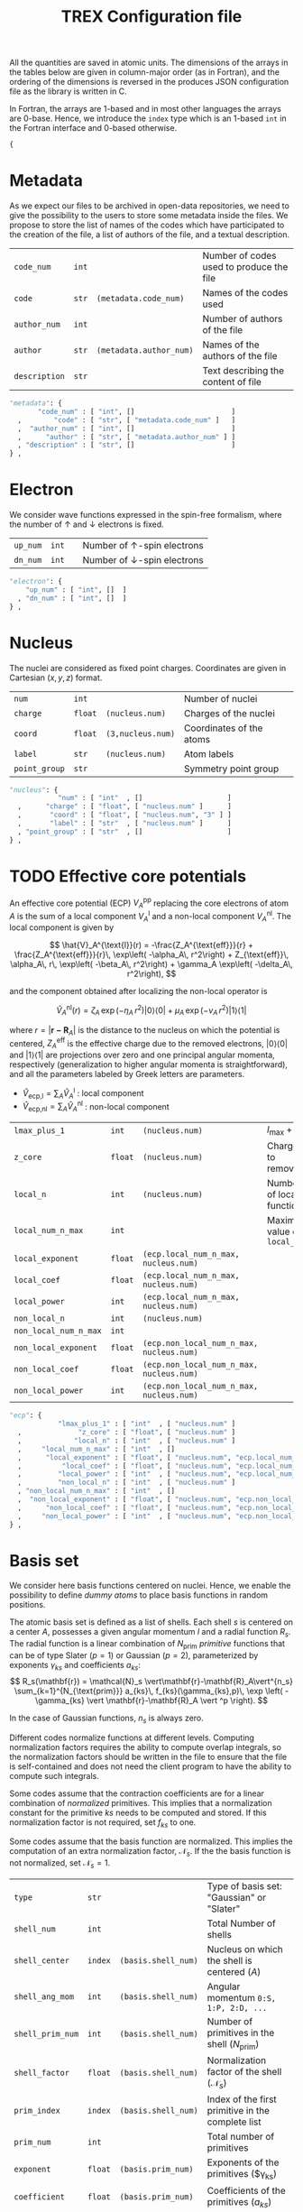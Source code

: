 #+TITLE: TREX Configuration file
#+STARTUP: latexpreview

All the quantities are saved in atomic units.
The dimensions of the arrays in the tables below are given in
column-major order (as in Fortran), and the ordering of the dimensions
is reversed in the produces JSON configuration file as the library is
written in C.

In Fortran, the arrays are 1-based and in most other languages the
arrays are 0-base. Hence, we introduce the ~index~ type which is an
1-based ~int~ in the Fortran interface and 0-based otherwise.

  #+begin_src python :tangle trex.json 
{
  #+end_src

* Metadata
  
  As we expect our files to be archived in open-data repositories, we
  need to give the possibility to the users to store some metadata
  inside the files. We propose to store the list of names of the codes
  which have participated to the creation of the file, a list of
  authors of the file, and a textual description.

  #+NAME: metadata
  | ~code_num~    | ~int~ |                         | Number of codes used to produce the file |
  | ~code~        | ~str~ | ~(metadata.code_num)~   | Names of the codes used                  |
  | ~author_num~  | ~int~ |                         | Number of authors of the file            |
  | ~author~      | ~str~ | ~(metadata.author_num)~ | Names of the authors of the file         |
  | ~description~ | ~str~ |                         | Text describing the content of file      |

  #+CALL: json(data=metadata, title="metadata")
  #+RESULTS:
  :results:
  #+begin_src python :tangle trex.json
      "metadata": {
             "code_num" : [ "int", []                        ]
        ,        "code" : [ "str", [ "metadata.code_num" ]   ]
        ,  "author_num" : [ "int", []                        ]
        ,      "author" : [ "str", [ "metadata.author_num" ] ]
        , "description" : [ "str", []                        ]
      } ,
  #+end_src
  :end:

* Electron

   We consider wave functions expressed in the spin-free formalism, where
   the number of \uparrow and \downarrow electrons is fixed.

  #+NAME:electron
  | ~up_num~ | ~int~ |   | Number of \uparrow-spin electrons   |
  | ~dn_num~ | ~int~ |   | Number of \downarrow-spin electrons |

  #+CALL: json(data=electron, title="electron")
  #+RESULTS:
  :results:
  #+begin_src python :tangle trex.json
      "electron": {
          "up_num" : [ "int", []  ]
        , "dn_num" : [ "int", []  ]
      } ,
  #+end_src
  :end:

* Nucleus

  The nuclei are considered as fixed point charges. Coordinates are
  given in Cartesian $(x,y,z)$ format.

  #+NAME: nucleus
  | ~num~         | ~int~   |                   | Number of nuclei         |
  | ~charge~      | ~float~ | ~(nucleus.num)~   | Charges of the nuclei    |
  | ~coord~       | ~float~ | ~(3,nucleus.num)~ | Coordinates of the atoms |
  | ~label~       | ~str~   | ~(nucleus.num)~   | Atom labels              |
  | ~point_group~ | ~str~   |                   | Symmetry point group     |

  #+CALL: json(data=nucleus, title="nucleus")
  #+RESULTS:
  :results:
  #+begin_src python :tangle trex.json
      "nucleus": {
                  "num" : [ "int"  , []                     ]
        ,      "charge" : [ "float", [ "nucleus.num" ]      ]
        ,       "coord" : [ "float", [ "nucleus.num", "3" ] ]
        ,       "label" : [ "str"  , [ "nucleus.num" ]      ]
        , "point_group" : [ "str"  , []                     ]
      } ,
  #+end_src
  :end:

* TODO Effective core potentials

  An effective core potential (ECP) $V_A^{\text{pp}}$ replacing the
  core electrons of atom $A$ is the sum of a local component
  $V_A^{\text{l}}$ and a non-local component $V_A^{\text{nl}}$.
  The local component is given by

  \[
  \hat{V}_A^{\text{l}}(r) = -\frac{Z_A^{\text{eff}}}{r} +
  \frac{Z_A^{\text{eff}}}{r}\, \exp\left( -\alpha_A\, r^2\right) +
  Z_{\text{eff}}\, \alpha_A\, r\, \exp\left( -\beta_A\, r^2\right) +
  \gamma_A \exp\left( -\delta_A\, r^2\right),
  \]

  and the component obtained after localizing the non-local operator is

  \[
  \hat{V}_A^{\text{nl}}(r) =
  \zeta_A\, \exp\left( -\eta_A\, r^2\right) |0\rangle \langle 0| +
  \mu_A \,  \exp\left( -\nu_A \, r^2\right) |1\rangle \langle 1|
  \]

  where $r=|\mathbf{r-R}_A|$ is the distance to the nucleus on which the
  potential is centered, $Z_A^{\text{eff}}$ is the effective charge
  due to the removed electrons, $|0\rangle \langle 0|$
  and $|1\rangle \langle 1|$ are projections over zero and one principal angular
  momenta, respectively (generalization to higher angular momenta is
  straightforward),  and all the parameters labeled by Greek
  letters are parameters.

  - $\hat{V}_\text{ecp,l} = \sum_A \hat{V}_A^{\text{l}}$ : local component
  - $\hat{V}_\text{ecp,nl} = \sum_A \hat{V}_A^{\text{nl}}$ : non-local component

  #+NAME: ecp
  | ~lmax_plus_1~         | ~int~   | ~(nucleus.num)~                          | $l_{\max} + 1$             |
  | ~z_core~              | ~float~ | ~(nucleus.num)~                          | Charges to remove          |
  | ~local_n~             | ~int~   | ~(nucleus.num)~                          | Number of local function   |
  | ~local_num_n_max~     | ~int~   |                                          | Maximum value of ~local_n~ |
  | ~local_exponent~      | ~float~ | ~(ecp.local_num_n_max, nucleus.num)~     |                            |
  | ~local_coef~          | ~float~ | ~(ecp.local_num_n_max, nucleus.num)~     |                            |
  | ~local_power~         | ~int~   | ~(ecp.local_num_n_max, nucleus.num)~     |                            |
  | ~non_local_n~         | ~int~   | ~(nucleus.num)~                          |                            |
  | ~non_local_num_n_max~ | ~int~   |                                          |                            |
  | ~non_local_exponent~  | ~float~ | ~(ecp.non_local_num_n_max, nucleus.num)~ |                            |
  | ~non_local_coef~      | ~float~ | ~(ecp.non_local_num_n_max, nucleus.num)~ |                            |
  | ~non_local_power~     | ~int~   | ~(ecp.non_local_num_n_max, nucleus.num)~ |                            |

  #+CALL: json(data=ecp, title="ecp")

  #+RESULTS:
  :results:
  #+begin_src python :tangle trex.json
      "ecp": {
                  "lmax_plus_1" : [ "int"  , [ "nucleus.num" ]                            ]
        ,              "z_core" : [ "float", [ "nucleus.num" ]                            ]
        ,             "local_n" : [ "int"  , [ "nucleus.num" ]                            ]
        ,     "local_num_n_max" : [ "int"  , []                                           ]
        ,      "local_exponent" : [ "float", [ "nucleus.num", "ecp.local_num_n_max" ]     ]
        ,          "local_coef" : [ "float", [ "nucleus.num", "ecp.local_num_n_max" ]     ]
        ,         "local_power" : [ "int"  , [ "nucleus.num", "ecp.local_num_n_max" ]     ]
        ,         "non_local_n" : [ "int"  , [ "nucleus.num" ]                            ]
        , "non_local_num_n_max" : [ "int"  , []                                           ]
        ,  "non_local_exponent" : [ "float", [ "nucleus.num", "ecp.non_local_num_n_max" ] ]
        ,      "non_local_coef" : [ "float", [ "nucleus.num", "ecp.non_local_num_n_max" ] ]
        ,     "non_local_power" : [ "int"  , [ "nucleus.num", "ecp.non_local_num_n_max" ] ]
      } ,
  #+end_src
  :end:

* Basis set

  We consider here basis functions centered on nuclei. Hence, we enable
  the possibility to define \emph{dummy atoms} to place basis functions
  in random positions.

  The atomic basis set is defined as a list of shells. Each shell $s$ is
  centered on a center $A$, possesses a given angular momentum $l$ and a
  radial function $R_s$. The radial function is a linear combination of
  $N_{\text{prim}}$ /primitive/ functions that can be of type
  Slater ($p=1$) or Gaussian ($p=2$),
  parameterized by exponents $\gamma_{ks}$ and coefficients $a_{ks}$:
  \[
  R_s(\mathbf{r}) = \mathcal{N}_s \vert\mathbf{r}-\mathbf{R}_A\vert^{n_s}
  \sum_{k=1}^{N_{\text{prim}}} a_{ks}\, f_{ks}(\gamma_{ks},p)\,
  \exp \left( - \gamma_{ks}
  \vert \mathbf{r}-\mathbf{R}_A \vert ^p \right). 
  \]

  In the case of Gaussian functions, $n_s$ is always zero.

  Different codes normalize functions at different levels. Computing
  normalization factors requires the ability to compute overlap
  integrals, so the normalization factors should be written in the
  file to ensure that the file is self-contained and does not need the
  client program to have the ability to compute such integrals.

  Some codes assume that the contraction coefficients are for a linear
  combination of /normalized/ primitives. This implies that a normalization
  constant for the primitive $ks$ needs to be computed and stored. If
  this normalization factor is not required, set $f_{ks}$ to one.
  
  Some codes assume that the basis function are normalized. This
  implies the computation of an extra normalization factor, $\mathcal{N}_s$.
  If the the basis function is not normalized, set $\mathcal{N}_s=1$.


  #+NAME: basis
  | ~type~           | ~str~   |                     | Type of basis set: "Gaussian" or "Slater"                |
  | ~shell_num~      | ~int~   |                     | Total Number of shells                                   |
  | ~shell_center~   | ~index~ | ~(basis.shell_num)~ | Nucleus on which the shell is centered ($A$)             |
  | ~shell_ang_mom~  | ~int~   | ~(basis.shell_num)~ | Angular momentum ~0:S, 1:P, 2:D, ...~                    |
  | ~shell_prim_num~ | ~int~   | ~(basis.shell_num)~ | Number of primitives in the shell ($N_{\text{prim}}$)    |
  | ~shell_factor~   | ~float~ | ~(basis.shell_num)~ | Normalization factor of the shell ($\mathcal{N}_s$)      |
  | ~prim_index~     | ~index~ | ~(basis.shell_num)~ | Index of the first primitive in the complete list        |
  | ~prim_num~       | ~int~   |                     | Total number of primitives                               |
  | ~exponent~       | ~float~ | ~(basis.prim_num)~  | Exponents of the primitives ($\gamma_{ks})               |
  | ~coefficient~    | ~float~ | ~(basis.prim_num)~  | Coefficients of the primitives ($a_{ks}$)                |
  | ~prim_factor~    | ~float~ | ~(basis.prim_num)~  | Normalization coefficients for the primitives ($f_{ks}$) |
    
  #+CALL: json(data=basis, title="basis")

  #+RESULTS:
  :results:
  #+begin_src python :tangle trex.json
      "basis": {
                    "type" : [ "str"  , []                    ]
        ,      "shell_num" : [ "int"  , []                    ]
        ,   "shell_center" : [ "index", [ "basis.shell_num" ] ]
        ,  "shell_ang_mom" : [ "int"  , [ "basis.shell_num" ] ]
        , "shell_prim_num" : [ "int"  , [ "basis.shell_num" ] ]
        ,   "shell_factor" : [ "float", [ "basis.shell_num" ] ]
        ,     "prim_index" : [ "index", [ "basis.shell_num" ] ]
        ,       "prim_num" : [ "int"  , []                    ]
        ,       "exponent" : [ "float", [ "basis.prim_num" ]  ]
        ,    "coefficient" : [ "float", [ "basis.prim_num" ]  ]
        ,    "prim_factor" : [ "float", [ "basis.prim_num" ]  ]
      } ,
  #+end_src
  :end:

* Atomic orbitals

  Going from the atomic basis set to AOs implies a systematic
  construction of all the angular functions of each shell.  We
  consider two cases for the angular functions: the real-valued
  spherical harmonics, and the polynomials in Cartesian coordinates.
  In the case of spherical harmonics, the AOs are ordered in
  increasing magnetic quantum number ($-l \le m \le l$), and in the case
  of polynomials we impose the canonical ordering of the
  Libint2 library, i.e

  \begin{eqnarray}
  p & : & p_x, p_y, p_z \nonumber \\
  d & : & d_{xx}, d_{xy}, d_{xz}, d_{yy}, d_{yz}, d_{zz} \nonumber \\
  f & : & f_{xxx}, f_{xxy}, f_{xxz}, f_{xyy}, f_{xyz}, f_{xzz}, f_{yyy}, f_{yyz}, f_{yzz},      …f_{zzz} \nonumber \\
  {\rm etc.} \nonumber
  \end{eqnarray}

  AOs are defined as

  \[
  \chi_i (\mathbf{r}) = \mathcal{N}_i\, P_{\eta(i)}(\mathbf{r})\, R_{\theta(i)} (\mathbf{r})
  \]

  where $i$ is the atomic orbital index, $P$ encodes for either the
  polynomials or the spherical harmonics, $\theta(i)$ returns the
  shell on which the AO is expanded, and $\eta(i)$ denotes which
  angular function is chosen.
  $\mathcal{N}_i$ is a normalization factor that enables the
  possibility to have different normalization coefficients within a
  shell, as in the GAMESS convention where
  $\mathcal{N}_{x^2} \ne \mathcal{N}_{xy}$ because
  \[ \left[ \iiint \left(x-X_A \right)^2 R_{\theta(i)}
  (\mathbf{r}) dx\, dy\, dz \right]^{-1/2} \ne 
   \left[ \iiint \left( x-X_A \right) \left( y-Y_A \right) R_{\theta(i)}
  (\mathbf{r}) dx\, dy\, dz \right]^{-1/2}.  \] 

  In such a case, one should set the normalization of the shell (in
  the [[Basis set][Basis set]] section) to $\mathcal{N}_{z^2}$, which is the
  normalization factor of the atomic orbitals in spherical coordinates.
  The normalization factor of the $xy$ function which should be
  introduced here should be $\frac{\mathcal{N}_{xy}}{\mathcal{N}_{z^2}}$.

  #+NAME: ao
  | ~cartesian~     | ~int~   |            | ~1~: true, ~0~: false           |
  | ~num~           | ~int~   |            | Total number of atomic orbitals |
  | ~shell~         | ~index~ | ~(ao.num)~ | basis set shell for each AO     |
  | ~normalization~ | ~float~ | ~(ao.num)~ | Normalization factors           |

  #+CALL: json(data=ao, title="ao")

  #+RESULTS:
  :results:
  #+begin_src python :tangle trex.json
      "ao": {
              "cartesian" : [ "int"  , []           ]
        ,           "num" : [ "int"  , []           ]
        ,         "shell" : [ "index", [ "ao.num" ] ]
        , "normalization" : [ "float", [ "ao.num" ] ]
      } ,
  #+end_src
  :end:
    
** One-electron integrals
   :PROPERTIES:
   :CUSTOM_ID: ao_one_e
   :END:
   
   - \[ \hat{V}_{\text{ne}} = \sum_{A=1}^{N_\text{nucl}}
     \sum_{i=1}^{N_\text{elec}} \frac{-Z_A }{\vert \mathbf{R}_A -
     \mathbf{r}_i \vert} \] : electron-nucleus attractive potential,
   - \[ \hat{T}_{\text{e}} = 
     \sum_{i=1}^{N_\text{elec}} -\frac{1}{2}\hat{\Delta}_i \] : electronic kinetic energy
   - $\hat{h} = \hat{T}_\text{e} + \hat{V}_\text{ne} +
     \hat{V}_\text{ecp,l} + \hat{V}_\text{ecp,nl}$ : core electronic Hamiltonian

   The one-electron integrals for a one-electron operator $\hat{O}$ are
   \[ \langle p \vert \hat{O} \vert q \rangle \], returned as a matrix
   over atomic orbitals.

   #+NAME: ao_1e_int
   | ~overlap~          | ~float~ | ~(ao.num, ao.num)~ | $\langle p \vert q \rangle$                              |
   | ~kinetic~          | ~float~ | ~(ao.num, ao.num)~ | $\langle p \vert \hat{T}_e \vert q \rangle$              |
   | ~potential_n_e~    | ~float~ | ~(ao.num, ao.num)~ | $\langle p \vert \hat{V}_{\text{ne}} \vert q \rangle$    |
   | ~ecp_local~        | ~float~ | ~(ao.num, ao.num)~ | $\langle p \vert \hat{V}_{\text{ecp,l} \vert q \rangle$  |
   | ~ecp_non_local~    | ~float~ | ~(ao.num, ao.num)~ | $\langle p \vert \hat{V}_{\text{ecp,nl} \vert q \rangle$ |
   | ~core_hamiltonian~ | ~float~ | ~(ao.num, ao.num)~ | $\langle p \vert \hat{h} \vert q \rangle$                |

   #+CALL: json(data=ao_1e_int, title="ao_1e_int")

   #+RESULTS:
   :results:
   #+begin_src python :tangle trex.json
       "ao_1e_int": {
                    "overlap" : [ "float", [ "ao.num", "ao.num" ] ]
         ,          "kinetic" : [ "float", [ "ao.num", "ao.num" ] ]
         ,    "potential_n_e" : [ "float", [ "ao.num", "ao.num" ] ]
         ,        "ecp_local" : [ "float", [ "ao.num", "ao.num" ] ]
         ,    "ecp_non_local" : [ "float", [ "ao.num", "ao.num" ] ]
         , "core_hamiltonian" : [ "float", [ "ao.num", "ao.num" ] ]
       } ,
   #+end_src
   :end:

** Two-electron integrals
   :PROPERTIES:
   :CUSTOM_ID: ao_two_e
   :END:

   The two-electron integrals for a two-electron operator $\hat{O}$ are
   \[ \langle p q \vert \hat{O} \vert r s \rangle \] in physicists
   notation or \[ ( pr \vert \hat{O} \vert qs ) \] in chemists
   notation, where $p,q,r,s$ are indices over atomic orbitals.

   Functions are provided to get the indices in physicists or chemists
   notation.

   # TODO: Physicist / Chemist functions
  
   - \[ \hat{W}_{\text{ee}} = \sum_{i=2}^{N_\text{elec}} \sum_{j=1}^{i-1} \frac{1}{\vert \mathbf{r}_i - \mathbf{r}_j \vert} \] : electron-electron repulsive potential operator.
   - \[ \hat{W}^{lr}_{\text{ee}} = \sum_{i=2}^{N_\text{elec}}
     \sum_{j=1}^{i-1} \frac{\text{erf}(\vert \mathbf{r}_i -
     \mathbf{r}_j \vert)}{\vert \mathbf{r}_i - \mathbf{r}_j \vert} \] : electron-electron long range potential

   #+NAME: ao_2e_int
   | ~eri~    | ~float sparse~ | ~(ao.num, ao.num, ao.num, ao.num)~ | Electron repulsion integrals            |
   | ~eri_lr~ | ~float sparse~ | ~(ao.num, ao.num, ao.num, ao.num)~ | Long-range Electron repulsion integrals |

   #+CALL: json(data=ao_2e_int, title="ao_2e_int")

   #+RESULTS:
   :results:
   #+begin_src python :tangle trex.json
       "ao_2e_int": {
              "eri" : [ "float sparse", [ "ao.num", "ao.num", "ao.num", "ao.num" ] ]
         , "eri_lr" : [ "float sparse", [ "ao.num", "ao.num", "ao.num", "ao.num" ] ]
       } ,
   #+end_src
   :end:

* Molecular orbitals

  #+NAME: mo
  | ~type~        | ~str~   |                    | String identify the set of MOs           |
  | ~num~         | ~int~   |                    | Number of MOs                            |
  | ~coefficient~ | ~float~ | ~(ao.num, mo.num)~ | MO coefficients                          |
  | ~class~       | ~str~   | ~(mo.num)~         | Core, Inactive, Active, Virtual, Deleted |
  | ~symmetry~    | ~str~   | ~(mo.num)~         | Symmetry in the point group              |
  | ~occupation~  | ~float~ | ~(mo.num)~         | Occupation number                        |

  #+CALL: json(data=mo, title="mo")

  #+RESULTS:
  :results:
  #+begin_src python :tangle trex.json
      "mo": {
                 "type" : [ "str"  , []                     ]
        ,         "num" : [ "int"  , []                     ]
        , "coefficient" : [ "float", [ "mo.num", "ao.num" ] ]
        ,       "class" : [ "str"  , [ "mo.num" ]           ]
        ,    "symmetry" : [ "str"  , [ "mo.num" ]           ]
        ,  "occupation" : [ "float", [ "mo.num" ]           ]
      } ,
  #+end_src
  :end:

** One-electron integrals

   The operators as the same as those defined in the
   [[ao_one_e][AO one-electron integrals section]]. Here, the integrals are given in
   the basis of molecular orbitals.
   
   #+NAME: mo_1e_int
   | ~overlap~          | ~float~ | ~(mo.num, mo.num)~ | $\langle i \vert j \rangle$                              |
   | ~kinetic~          | ~float~ | ~(mo.num, mo.num)~ | $\langle i \vert \hat{T}_e \vert j \rangle$              |
   | ~potential_n_e~    | ~float~ | ~(mo.num, mo.num)~ | $\langle i \vert \hat{V}_{\text{ne}} \vert j \rangle$    |
   | ~ecp_local~        | ~float~ | ~(mo.num, mo.num)~ | $\langle i \vert \hat{V}_{\text{ecp,l} \vert j \rangle$  |
   | ~ecp_non_local~    | ~float~ | ~(mo.num, mo.num)~ | $\langle i \vert \hat{V}_{\text{ecp,nl} \vert j \rangle$ |
   | ~core_hamiltonian~ | ~float~ | ~(mo.num, mo.num)~ | $\langle i \vert \hat{h} \vert j \rangle$                |

   #+CALL: json(data=mo_1e_int, title="mo_1e_int")

   #+RESULTS:
   :results:
   #+begin_src python :tangle trex.json
       "mo_1e_int": {
                    "overlap" : [ "float", [ "mo.num", "mo.num" ] ]
         ,          "kinetic" : [ "float", [ "mo.num", "mo.num" ] ]
         ,    "potential_n_e" : [ "float", [ "mo.num", "mo.num" ] ]
         ,        "ecp_local" : [ "float", [ "mo.num", "mo.num" ] ]
         ,    "ecp_non_local" : [ "float", [ "mo.num", "mo.num" ] ]
         , "core_hamiltonian" : [ "float", [ "mo.num", "mo.num" ] ]
       } ,
   #+end_src
   :end:

** Two-electron integrals

   The operators as the same as those defined in the
   [[ao_two_e][AO two-electron integrals section]]. Here, the integrals are given in
   the basis of molecular orbitals.

   #+NAME: mo_2e_int
   | ~eri~    | ~float sparse~ | ~(mo.num, mo.num, mo.num, mo.num)~ | Electron repulsion integrals            |
   | ~eri_lr~ | ~float sparse~ | ~(mo.num, mo.num, mo.num, mo.num)~ | Long-range Electron repulsion integrals |

   #+CALL: json(data=mo_2e_int, title="mo_2e_int")

   #+RESULTS:
   :results:
   #+begin_src python :tangle trex.json
       "mo_2e_int": {
              "eri" : [ "float sparse", [ "mo.num", "mo.num", "mo.num", "mo.num" ] ]
         , "eri_lr" : [ "float sparse", [ "mo.num", "mo.num", "mo.num", "mo.num" ] ]
       } ,
   #+end_src
   :end:

* TODO Slater determinants
* TODO Reduced density matrices
  
  #+NAME: rdm
  | ~one_e~    | ~float~        | ~(mo.num, mo.num)~                |
  | ~one_e_up~ | ~float~        | ~(mo.num, mo.num)~                |
  | ~one_e_dn~ | ~float~        | ~(mo.num, mo.num)~                |
  | ~two_e~    | ~float sparse~ | ~(mo.num, mo.num, mo.num, mo.num)~ |

  #+CALL: json(data=rdm, title="rdm", last=1)

  #+RESULTS:
  :results:
  #+begin_src python :tangle trex.json
      "rdm": {
             "one_e" : [ "float"       , [ "mo.num", "mo.num" ]                     ]
        , "one_e_up" : [ "float"       , [ "mo.num", "mo.num" ]                     ]
        , "one_e_dn" : [ "float"       , [ "mo.num", "mo.num" ]                     ]
        ,    "two_e" : [ "float sparse", [ "mo.num", "mo.num", "mo.num", "mo.num" ] ]
      }
  #+end_src
  :end:

* Appendix                                                         :noexport:
** Python script from table to json

 #+NAME: json
 #+begin_src python :var data=nucleus title="nucleus" last=0 :results output drawer 
print("""#+begin_src python :tangle trex.json""") 
print("""    "%s": {"""%(title))
indent = "        "
f1 = 0 ; f2 = 0 ; f3 = 0
for line in data:
    line = [ x.replace("~","") for x in line ]
    name = '"'+line[0]+'"'
    typ  = '"'+line[1]+'"'
    dims = line[2]
    if '(' in dims:
        dims = dims.strip()[1:-1]
        dims = [ '"'+x.strip()+'"' for x in dims.split(',') ]
        dims = "[ " + ", ".join(dims) + " ]"
    else:
        dims = "[ ]"
    f1 = max(f1, len(name))
    f2 = max(f2, len(typ))
    f3 = max(f3, len(dims))

fmt = "%%s%%%ds : [ %%%ds, %%%ds ]" % (f1, f2, f3)
for line in data:
    line = [ x.replace("~","") for x in line ]
    name = '"'+line[0]+'"'
    typ  = '"'+line[1]+'"'
    dims = line[2]
    if '(' in dims:
        dims = dims.strip()[1:-1]
        dims = [ '"'+x.strip()+'"' for x in dims.split(',') ]
        dims.reverse()
        dims = "[ " + ", ".join(dims) + " ]"
    else:
        if dims.strip() != "":
            dims = "ERROR"
        else:
            dims = "[]"
    buffer = fmt % (indent, name, typ.ljust(f2), dims.ljust(f3))
    indent = "      , "
    print(buffer)

if last == 0:
    print("    } ,")
else:
    print("    }")
print("""#+end_src""")

 #+end_src


  #+begin_src python :tangle trex.json :results output drawer
}
  #+end_src
